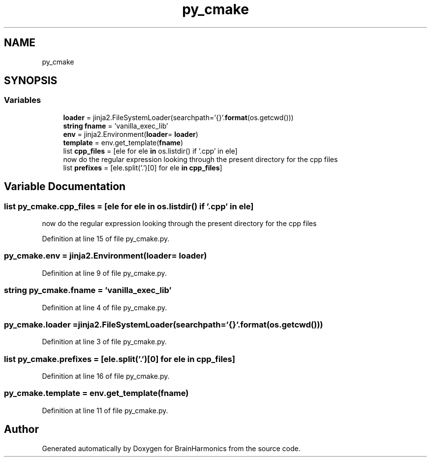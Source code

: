 .TH "py_cmake" 3 "Mon Apr 20 2020" "Version 0.1" "BrainHarmonics" \" -*- nroff -*-
.ad l
.nh
.SH NAME
py_cmake
.SH SYNOPSIS
.br
.PP
.SS "Variables"

.in +1c
.ti -1c
.RI "\fBloader\fP = jinja2\&.FileSystemLoader(searchpath='{}'\&.\fBformat\fP(os\&.getcwd()))"
.br
.ti -1c
.RI "\fBstring\fP \fBfname\fP = 'vanilla_exec_lib'"
.br
.ti -1c
.RI "\fBenv\fP = jinja2\&.Environment(\fBloader\fP= \fBloader\fP)"
.br
.ti -1c
.RI "\fBtemplate\fP = env\&.get_template(\fBfname\fP)"
.br
.ti -1c
.RI "list \fBcpp_files\fP = [ele for ele \fBin\fP os\&.listdir() if '\&.cpp' in ele]"
.br
.RI "now do the regular expression looking through the present directory for the cpp files "
.ti -1c
.RI "list \fBprefixes\fP = [ele\&.split('\&.')[0] for ele \fBin\fP \fBcpp_files\fP]"
.br
.in -1c
.SH "Variable Documentation"
.PP 
.SS "list py_cmake\&.cpp_files = [ele for ele \fBin\fP os\&.listdir() if '\&.cpp' in ele]"

.PP
now do the regular expression looking through the present directory for the cpp files 
.PP
Definition at line 15 of file py_cmake\&.py\&.
.SS "py_cmake\&.env = jinja2\&.Environment(\fBloader\fP= \fBloader\fP)"

.PP
Definition at line 9 of file py_cmake\&.py\&.
.SS "\fBstring\fP py_cmake\&.fname = 'vanilla_exec_lib'"

.PP
Definition at line 4 of file py_cmake\&.py\&.
.SS "py_cmake\&.loader = jinja2\&.FileSystemLoader(searchpath='{}'\&.\fBformat\fP(os\&.getcwd()))"

.PP
Definition at line 3 of file py_cmake\&.py\&.
.SS "list py_cmake\&.prefixes = [ele\&.split('\&.')[0] for ele \fBin\fP \fBcpp_files\fP]"

.PP
Definition at line 16 of file py_cmake\&.py\&.
.SS "py_cmake\&.template = env\&.get_template(\fBfname\fP)"

.PP
Definition at line 11 of file py_cmake\&.py\&.
.SH "Author"
.PP 
Generated automatically by Doxygen for BrainHarmonics from the source code\&.
